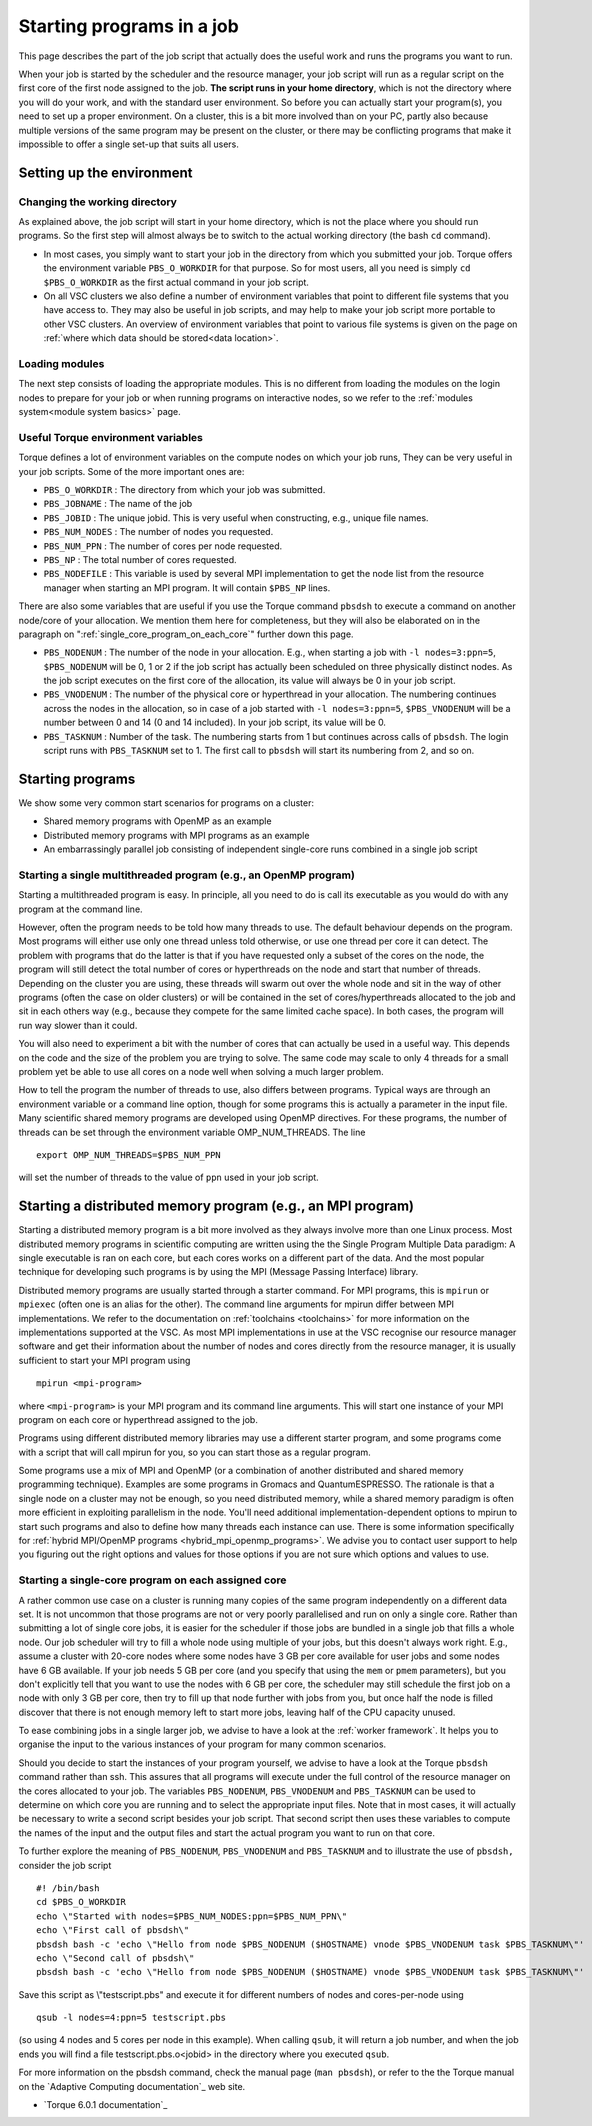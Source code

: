 .. _starting programs in a job:

Starting programs in a job
==========================

This page describes the part of the job script that actually does the
useful work and runs the programs you want to run.

When your job is started by the scheduler and the resource manager, your
job script will run as a regular script on the first core of the first
node assigned to the job. **The script runs in your home directory**,
which is not the directory where you will do your work, and with the
standard user environment. So before you can actually start your
program(s), you need to set up a proper environment. On a cluster, this
is a bit more involved than on your PC, partly also because multiple
versions of the same program may be present on the cluster, or there may
be conflicting programs that make it impossible to offer a single set-up
that suits all users.

Setting up the environment
--------------------------

Changing the working directory
~~~~~~~~~~~~~~~~~~~~~~~~~~~~~~

As explained above, the job script will start in your home directory,
which is not the place where you should run programs. So the first step
will almost always be to switch to the actual working directory (the
bash ``cd`` command).

-  In most cases, you simply want to start your job in the directory
   from which you submitted your job. Torque offers the environment
   variable ``PBS_O_WORKDIR`` for that purpose. So for most users, all
   you need is simply ``cd $PBS_O_WORKDIR`` as the first actual command
   in your job script.
-  On all VSC clusters we also define a number of environment variables
   that point to different file systems that you have access to. They
   may also be useful in job scripts, and may help to make your job
   script more portable to other VSC clusters. An overview of
   environment variables that point to various file systems is given on
   the page on :ref:`where which data should be stored<data location>`.

Loading modules
~~~~~~~~~~~~~~~

The next step consists of loading the appropriate modules. This is no
different from loading the modules on the login nodes to prepare for
your job or when running programs on interactive nodes, so we refer to
the :ref:`modules system<module system basics>` page.

Useful Torque environment variables
~~~~~~~~~~~~~~~~~~~~~~~~~~~~~~~~~~~

Torque defines a lot of environment variables on the compute nodes on
which your job runs, They can be very useful in your job scripts. Some
of the more important ones are:

-  ``PBS_O_WORKDIR`` : The directory from which your job was submitted.
-  ``PBS_JOBNAME`` : The name of the job
-  ``PBS_JOBID`` : The unique jobid. This is very useful when
   constructing, e.g., unique file names.
-  ``PBS_NUM_NODES`` : The number of nodes you requested.
-  ``PBS_NUM_PPN`` : The number of cores per node requested.
-  ``PBS_NP`` : The total number of cores requested.
-  ``PBS_NODEFILE`` : This variable is used by several MPI
   implementation to get the node list from the resource manager when
   starting an MPI program. It will contain ``$PBS_NP`` lines.

There are also some variables that are useful if you use the Torque
command ``pbsdsh`` to execute a command on another node/core of your
allocation. We mention them here for completeness, but they will also be
elaborated on in the paragraph on ":ref:`single_core_program_on_each_core`"
further down this page.

-  ``PBS_NODENUM`` : The number of the node in your allocation. E.g.,
   when starting a job with ``-l nodes=3:ppn=5``, ``$PBS_NODENUM`` will
   be 0, 1 or 2 if the job script has actually been scheduled on three
   physically distinct nodes. As the job script executes on the first
   core of the allocation, its value will always be 0 in your job
   script.
-  ``PBS_VNODENUM`` : The number of the physical core or hyperthread in
   your allocation. The numbering continues across the nodes in the
   allocation, so in case of a job started with ``-l nodes=3:ppn=5``,
   ``$PBS_VNODENUM`` will be a number between 0 and 14 (0 and 14
   included). In your job script, its value will be 0.
-  ``PBS_TASKNUM`` : Number of the task. The numbering starts from 1 but
   continues across calls of ``pbsdsh``. The login script runs with
   ``PBS_TASKNUM`` set to 1. The first call to ``pbsdsh`` will start its
   numbering from 2, and so on.

Starting programs
-----------------

We show some very common start scenarios for programs on a cluster:

-  Shared memory programs with OpenMP as an example
-  Distributed memory programs with MPI programs as an example
-  An embarrassingly parallel job consisting of independent single-core
   runs combined in a single job script

Starting a single multithreaded program (e.g., an OpenMP program)
~~~~~~~~~~~~~~~~~~~~~~~~~~~~~~~~~~~~~~~~~~~~~~~~~~~~~~~~~~~~~~~~~

Starting a multithreaded program is easy. In principle, all you need to
do is call its executable as you would do with any program at the
command line.

However, often the program needs to be told how many threads to use. The
default behaviour depends on the program. Most programs will either use
only one thread unless told otherwise, or use one thread per core it can
detect. The problem with programs that do the latter is that if you have
requested only a subset of the cores on the node, the program will still
detect the total number of cores or hyperthreads on the node and start
that number of threads. Depending on the cluster you are using, these
threads will swarm out over the whole node and sit in the way of other
programs (often the case on older clusters) or will be contained in the
set of cores/hyperthreads allocated to the job and sit in each others
way (e.g., because they compete for the same limited cache space). In
both cases, the program will run way slower than it could.

You will also need to experiment a bit with the number of cores that can
actually be used in a useful way. This depends on the code and the size
of the problem you are trying to solve. The same code may scale to only
4 threads for a small problem yet be able to use all cores on a node
well when solving a much larger problem.

How to tell the program the number of threads to use, also differs
between programs. Typical ways are through an environment variable or a
command line option, though for some programs this is actually a
parameter in the input file. Many scientific shared memory programs are
developed using OpenMP directives. For these programs, the number of
threads can be set through the environment variable OMP_NUM_THREADS. The
line

::

   export OMP_NUM_THREADS=$PBS_NUM_PPN

will set the number of threads to the value of ``ppn`` used in your job
script.

Starting a distributed memory program (e.g., an MPI program)
------------------------------------------------------------

Starting a distributed memory program is a bit more involved as they
always involve more than one Linux process. Most distributed memory
programs in scientific computing are written using the the Single
Program Multiple Data paradigm: A single executable is ran on each core,
but each cores works on a different part of the data. And the most
popular technique for developing such programs is by using the MPI
(Message Passing Interface) library.

Distributed memory programs are usually started through a starter
command. For MPI programs, this is ``mpirun`` or ``mpiexec`` (often one
is an alias for the other). The command line arguments for mpirun differ
between MPI implementations. We refer to the documentation on
:ref:`toolchains <toolchains>` for more information on the
implementations supported at the VSC. As most MPI implementations in use
at the VSC recognise our resource manager software and get their
information about the number of nodes and cores directly from the resource
manager, it is usually sufficient to start your MPI program using

::

   mpirun <mpi-program>

where ``<mpi-program>`` is your MPI program and its command line
arguments. This will start one instance of your MPI program on each core
or hyperthread assigned to the job.

Programs using different distributed memory libraries may use a
different starter program, and some programs come with a script that
will call mpirun for you, so you can start those as a regular program.

Some programs use a mix of MPI and OpenMP (or a combination of another
distributed and shared memory programming technique). Examples are some
programs in Gromacs and QuantumESPRESSO. The rationale is that a single
node on a cluster may not be enough, so you need distributed memory,
while a shared memory paradigm is often more efficient in exploiting
parallelism in the node. You'll need additional implementation-dependent
options to mpirun to start such programs and also to define how many
threads each instance can use. There is some information specifically
for :ref:`hybrid MPI/OpenMP programs <hybrid_mpi_openmp_programs>`.
We advise you to contact user
support to help you figuring out the right options and values for those
options if you are not sure which options and values to use.

.. _single_core_program_on_each_core:

Starting a single-core program on each assigned core
~~~~~~~~~~~~~~~~~~~~~~~~~~~~~~~~~~~~~~~~~~~~~~~~~~~~

A rather common use case on a cluster is running many copies of the same
program independently on a different data set. It is not uncommon that
those programs are not or very poorly parallelised and run on only a
single core. Rather than submitting a lot of single core jobs, it is
easier for the scheduler if those jobs are bundled in a single job that
fills a whole node. Our job scheduler will try to fill a whole node
using multiple of your jobs, but this doesn't always work right. E.g.,
assume a cluster with 20-core nodes where some nodes have 3 GB per core
available for user jobs and some nodes have 6 GB available. If your job
needs 5 GB per core (and you specify that using the ``mem`` or ``pmem``
parameters), but you don't explicitly tell that you want to use the
nodes with 6 GB per core, the scheduler may still schedule the first job
on a node with only 3 GB per core, then try to fill up that node further
with jobs from you, but once half the node is filled discover that there
is not enough memory left to start more jobs, leaving half of the CPU
capacity unused.

To ease combining jobs in a single larger job, we advise to have a look
at the :ref:`worker framework`. It
helps you to organise the input to the various instances of your program
for many common scenarios.

Should you decide to start the instances of your program yourself, we
advise to have a look at the Torque ``pbsdsh`` command rather than ssh.
This assures that all programs will execute under the full control of
the resource manager on the cores allocated to your job. The variables
``PBS_NODENUM``, ``PBS_VNODENUM`` and ``PBS_TASKNUM`` can be used to
determine on which core you are running and to select the appropriate
input files. Note that in most cases, it will actually be necessary to
write a second script besides your job script. That second script then
uses these variables to compute the names of the input and the output
files and start the actual program you want to run on that core.

To further explore the meaning of ``PBS_NODENUM``, ``PBS_VNODENUM`` and
``PBS_TASKNUM`` and to illustrate the use of ``pbsdsh,`` consider the
job script

::

   #! /bin/bash
   cd $PBS_O_WORKDIR
   echo \"Started with nodes=$PBS_NUM_NODES:ppn=$PBS_NUM_PPN\"
   echo \"First call of pbsdsh\"
   pbsdsh bash -c 'echo \"Hello from node $PBS_NODENUM ($HOSTNAME) vnode $PBS_VNODENUM task $PBS_TASKNUM\"'
   echo \"Second call of pbsdsh\"
   pbsdsh bash -c 'echo \"Hello from node $PBS_NODENUM ($HOSTNAME) vnode $PBS_VNODENUM task $PBS_TASKNUM\"'

Save this script as \\"testscript.pbs\" and execute it for different
numbers of nodes and cores-per-node using

::

   qsub -l nodes=4:ppn=5 testscript.pbs

(so using 4 nodes and 5 cores per node in this example). When calling
``qsub``, it will return a job number, and when the job ends you will
find a file testscript.pbs.o<jobid> in the directory where
you executed ``qsub``.

For more information on the pbsdsh command, check the manual page
(``man pbsdsh``), or refer to the the Torque
manual on the `Adaptive Computing documentation`_ web site.

-  `Torque 6.0.1 documentation`_

